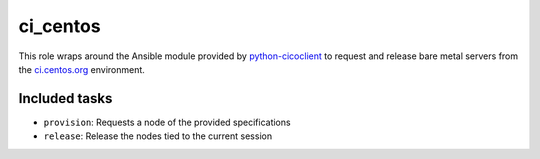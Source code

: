 ci_centos
=========
This role wraps around the Ansible module provided by python-cicoclient_ to
request and release bare metal servers from the `ci.centos.org`_ environment.

.. _python-cicoclient: https://github.com/dmsimard/python-cicoclient
.. _ci.centos.org: https://ci.centos.org/

Included tasks
~~~~~~~~~~~~~~

* ``provision``: Requests a node of the provided specifications
* ``release``: Release the nodes tied to the current session
